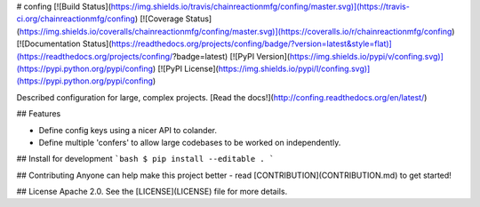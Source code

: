 # confing
[![Build Status](https://img.shields.io/travis/chainreactionmfg/confing/master.svg)](https://travis-ci.org/chainreactionmfg/confing)
[![Coverage Status](https://img.shields.io/coveralls/chainreactionmfg/confing/master.svg)](https://coveralls.io/r/chainreactionmfg/confing)
[![Documentation Status](https://readthedocs.org/projects/confing/badge/?version=latest&style=flat)](https://readthedocs.org/projects/confing/?badge=latest)
[![PyPI Version](https://img.shields.io/pypi/v/confing.svg)](https://pypi.python.org/pypi/confing)
[![PyPI License](https://img.shields.io/pypi/l/confing.svg)](https://pypi.python.org/pypi/confing)

Described configuration for large, complex projects. 
[Read the docs!](http://confing.readthedocs.org/en/latest/)

## Features

* Define config keys using a nicer API to colander.
* Define multiple 'confers' to allow large codebases to be worked on independently.


## Install for development
```bash
$ pip install --editable .
```


## Contributing
Anyone can help make this project better - read [CONTRIBUTION](CONTRIBUTION.md) to get started!


## License
Apache 2.0. See the [LICENSE](LICENSE) file for more details.



